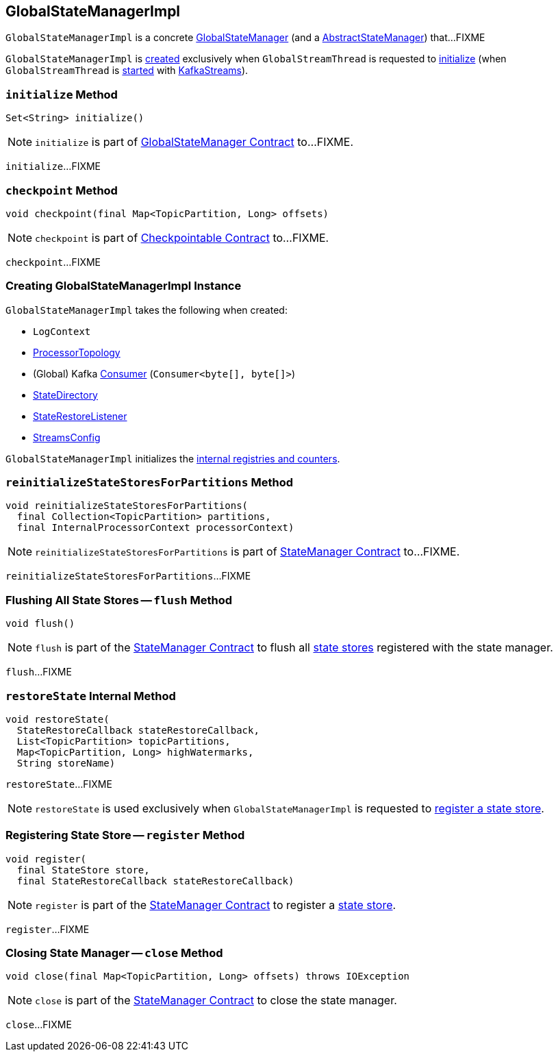 == [[GlobalStateManagerImpl]] GlobalStateManagerImpl

`GlobalStateManagerImpl` is a concrete <<kafka-streams-GlobalStateManager.adoc#, GlobalStateManager>> (and a <<kafka-streams-internals-AbstractStateManager.adoc#, AbstractStateManager>>) that...FIXME

`GlobalStateManagerImpl` is <<creating-instance, created>> exclusively when `GlobalStreamThread` is requested to <<kafka-streams-internals-GlobalStreamThread.adoc#initialize, initialize>> (when `GlobalStreamThread` is <<kafka-streams-internals-GlobalStreamThread.adoc#run, started>> with <<kafka-streams-KafkaStreams.adoc#start, KafkaStreams>>).

=== [[initialize]] `initialize` Method

[source, java]
----
Set<String> initialize()
----

NOTE: `initialize` is part of link:kafka-streams-GlobalStateManager.adoc#initialize[GlobalStateManager Contract] to...FIXME.

`initialize`...FIXME

=== [[checkpoint]] `checkpoint` Method

[source, java]
----
void checkpoint(final Map<TopicPartition, Long> offsets)
----

NOTE: `checkpoint` is part of link:kafka-streams-Checkpointable.adoc#checkpoint[Checkpointable Contract] to...FIXME.

`checkpoint`...FIXME

=== [[creating-instance]] Creating GlobalStateManagerImpl Instance

`GlobalStateManagerImpl` takes the following when created:

* [[logContext]] `LogContext`
* [[topology]] <<kafka-streams-internals-ProcessorTopology.adoc#, ProcessorTopology>>
* [[globalConsumer]] (Global) Kafka https://kafka.apache.org/22/javadoc/org/apache/kafka/clients/consumer/KafkaConsumer.html[Consumer] (`Consumer<byte[], byte[]>`)
* [[stateDirectory]] <<kafka-streams-internals-StateDirectory.adoc#, StateDirectory>>
* [[stateRestoreListener]] <<kafka-streams-StateRestoreListener.adoc#, StateRestoreListener>>
* [[config]] <<kafka-streams-StreamsConfig.adoc#, StreamsConfig>>

`GlobalStateManagerImpl` initializes the <<internal-registries, internal registries and counters>>.

=== [[reinitializeStateStoresForPartitions]] `reinitializeStateStoresForPartitions` Method

[source, java]
----
void reinitializeStateStoresForPartitions(
  final Collection<TopicPartition> partitions,
  final InternalProcessorContext processorContext)
----

NOTE: `reinitializeStateStoresForPartitions` is part of <<kafka-streams-internals-StateManager.adoc#reinitializeStateStoresForPartitions, StateManager Contract>> to...FIXME.

`reinitializeStateStoresForPartitions`...FIXME

=== [[flush]] Flushing All State Stores -- `flush` Method

[source, java]
----
void flush()
----

NOTE: `flush` is part of the <<kafka-streams-internals-StateManager.adoc#flush, StateManager Contract>> to flush all <<kafka-streams-StateStore.adoc#, state stores>> registered with the state manager.

`flush`...FIXME

=== [[restoreState]] `restoreState` Internal Method

[source, java]
----
void restoreState(
  StateRestoreCallback stateRestoreCallback,
  List<TopicPartition> topicPartitions,
  Map<TopicPartition, Long> highWatermarks,
  String storeName)
----

`restoreState`...FIXME

NOTE: `restoreState` is used exclusively when `GlobalStateManagerImpl` is requested to <<register, register a state store>>.

=== [[register]] Registering State Store -- `register` Method

[source, scala]
----
void register(
  final StateStore store,
  final StateRestoreCallback stateRestoreCallback)
----

NOTE: `register` is part of the <<kafka-streams-internals-StateManager.adoc#register, StateManager Contract>> to register a <<kafka-streams-StateStore.adoc#, state store>>.

`register`...FIXME

=== [[close]] Closing State Manager -- `close` Method

[source, scala]
----
void close(final Map<TopicPartition, Long> offsets) throws IOException
----

NOTE: `close` is part of the <<kafka-streams-internals-StateManager.adoc#close, StateManager Contract>> to close the state manager.

`close`...FIXME
